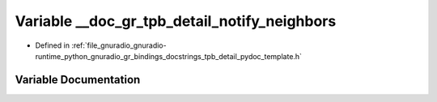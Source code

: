 .. _exhale_variable_tpb__detail__pydoc__template_8h_1acd58f9f60d3be7aab85964a65bb56678:

Variable __doc_gr_tpb_detail_notify_neighbors
=============================================

- Defined in :ref:`file_gnuradio_gnuradio-runtime_python_gnuradio_gr_bindings_docstrings_tpb_detail_pydoc_template.h`


Variable Documentation
----------------------


.. doxygenvariable:: __doc_gr_tpb_detail_notify_neighbors
   :project: gnuradio